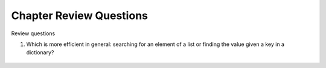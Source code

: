 
Chapter Review Questions
=========================

Review questions

    
#.  Which is more efficient in general:  
    searching for an element of a list or finding the
    value given a key in a dictionary?

       .. #.  How is the type declaration for a generic type distinctive?

.. #.  The constructors for collections like a List are all overloaded.
..     What forms are allowed in general?


.. #.  How is a ``HashSet`` different than a ``List``?

.. #.  What syntax is shared between a ``List`` and a ``HashSet``?